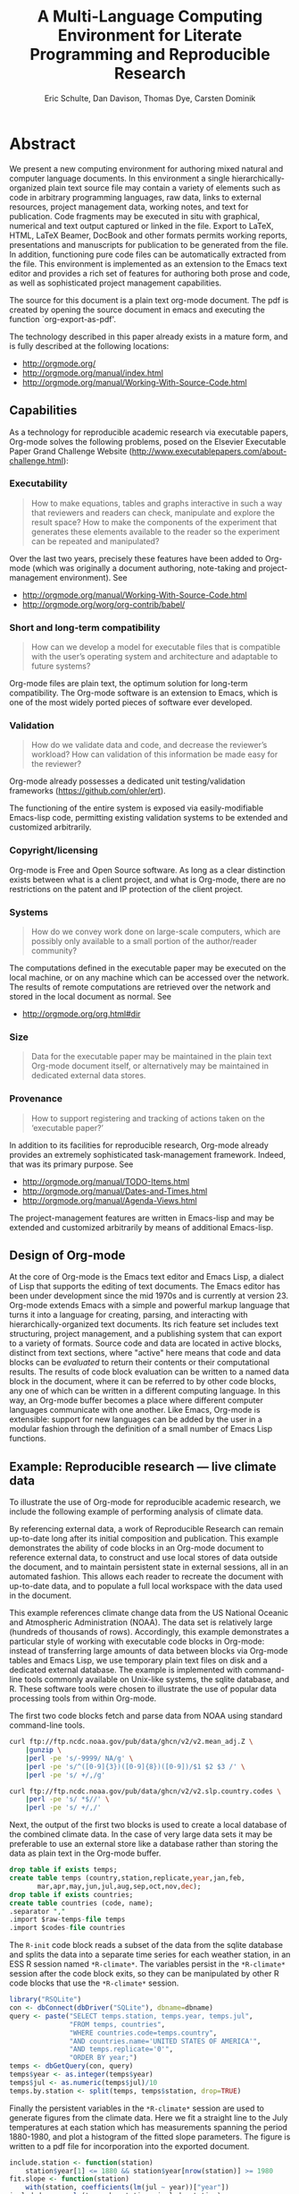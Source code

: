 #+TITLE: A Multi-Language Computing Environment for Literate Programming and Reproducible Research
#+AUTHOR: Eric Schulte, Dan Davison, Thomas Dye, Carsten Dominik
#+OPTIONS: ^:nil toc:nil H:4 num:nil

* Abstract
We present a new computing environment for authoring mixed natural and
computer language documents. In this environment a single
hierarchically-organized plain text source file may contain a variety
of elements such as code in arbitrary programming languages, raw data,
links to external resources, project management data, working notes,
and text for publication. Code fragments may be executed in situ with
graphical, numerical and text output captured or linked in the
file. Export to LaTeX, HTML, LaTeX Beamer, DocBook and other formats
permits working reports, presentations and manuscripts for publication
to be generated from the file. In addition, functioning pure code
files can be automatically extracted from the file. This environment
is implemented as an extension to the Emacs text editor and provides a
rich set of features for authoring both prose and code, as well as
sophisticated project management capabilities.

The source for this document is a plain text org-mode document. The
pdf is created by opening the source document in emacs and executing
the function `org-export-as-pdf'.

The technology described in this paper already exists in a mature
form, and is fully described at the following locations:
- http://orgmode.org/
- http://orgmode.org/manual/index.html
- http://orgmode.org/manual/Working-With-Source-Code.html

** Capabilities
As a technology for reproducible academic research via executable
papers, Org-mode solves the following problems, posed on the Elsevier
Executable Paper Grand Challenge Website
(http://www.executablepapers.com/about-challenge.html):

*** Executability
    #+begin_quote
    How to make equations, tables and graphs interactive in such a way
    that reviewers and readers can check, manipulate and explore the
    result space? How to make the components of the experiment that
    generates these elements available to the reader so the experiment
    can be repeated and manipulated?
    #+end_quote

    Over the last two years, precisely these features have been added
    to Org-mode (which was originally a document authoring, note-taking
    and project-management environment). See
    - http://orgmode.org/manual/Working-With-Source-Code.html
    - http://orgmode.org/worg/org-contrib/babel/

*** Short and long-term compatibility
    #+begin_quote
    How can we develop a model for executable files that is compatible
    with the user’s operating system and architecture and adaptable to
    future systems?
    #+end_quote

    Org-mode files are plain text, the optimum solution for long-term
    compatibility. The Org-mode software is an extension to Emacs, which
    is one of the most widely ported pieces of software ever developed.
    
*** Validation
    #+begin_quote
    How do we validate data and code, and decrease the reviewer’s
    workload? How can validation of this information be made easy for
    the reviewer?
    #+end_quote

    Org-mode already possesses a dedicated unit testing/validation
    frameworks (https://github.com/ohler/ert).

    The functioning of the entire system is exposed via
    easily-modifiable Emacs-lisp code, permitting existing validation
    systems to be extended and customized arbitrarily.
    
*** Copyright/licensing
    Org-mode is Free and Open Source software. As long as a clear
    distinction exists between what is a client project, and what is
    Org-mode, there are no restrictions on the patent and IP protection
    of the client project.

*** Systems
    #+begin_quote
    How do we convey work done on large-scale computers, which are
    possibly only available to a small portion of the author/reader
    community?
    #+end_quote

    The computations defined in the executable paper may be executed on
    the local machine, or on any machine which can be accessed over the
    network. The results of remote computations are retrieved over the
    network and stored in the local document as normal. See

    - http://orgmode.org/org.html#dir

*** Size
    #+begin_quote
    Data for the executable paper may be maintained in the plain text
    Org-mode document itself, or alternatively may be maintained in
    dedicated external data stores.
    #+end_quote

*** Provenance
    #+begin_quote
    How to support registering and tracking of actions
    taken on the ‘executable paper?’
    #+end_quote

    In addition to its facilities for reproducible research, Org-mode
    already provides an extremely sophisticated task-management
    framework. Indeed, that was its primary purpose. See
    - http://orgmode.org/manual/TODO-Items.html
    - http://orgmode.org/manual/Dates-and-Times.html
    - http://orgmode.org/manual/Agenda-Views.html

    The project-management features are written in Emacs-lisp and may be
    extended and customized arbitrarily by means of additional
    Emacs-lisp.

** Design of Org-mode
At the core of Org-mode is the Emacs text editor and Emacs Lisp, a
dialect of Lisp that supports the editing of text documents. The Emacs
editor has been under development since the mid 1970s and is currently
at version 23.  Org-mode extends Emacs with a simple and powerful
markup language that turns it into a language for creating, parsing,
and interacting with hierarchically-organized text documents.  Its
rich feature set includes text structuring, project management, and a
publishing system that can export to a variety of formats.  Source
code and data are located in active blocks, distinct from text
sections, where "active" here means that code and data blocks can be
/evaluated/ to return their contents or their computational results.
The results of code block evaluation can be written to a named data
block in the document, where it can be referred to by other code
blocks, any one of which can be written in a different computing
language.  In this way, an Org-mode buffer becomes a place where
different computer languages communicate with one another.  Like
Emacs, Org-mode is extensible: support for new languages can be added
by the user in a modular fashion through the definition of a small
number of Emacs Lisp functions.

** Example: Reproducible research --- live climate data
To illustrate the use of Org-mode for reproducible academic research,
we include the following example of performing analysis of climate data.

By referencing external data, a work of Reproducible Research can
remain up-to-date long after its initial composition and publication.
This example demonstrates the ability of code blocks in an Org-mode
document to reference external data, to construct and use local stores
of data outside the document, and to maintain persistent state in
external sessions, all in an automated fashion. This allows each
reader to recreate the document with up-to-date data, and to
populate a full local workspace with the data used in the document.

This example references climate change data from the US National
Oceanic and Atmospheric Administration (NOAA). The data set is
relatively large (hundreds of thousands of rows). Accordingly, this
example demonstrates a particular style of working with executable
code blocks in Org-mode: instead of transferring large amounts of data
between blocks via Org-mode tables and Emacs Lisp, we use temporary
plain text files on disk and a dedicated external database. The
example is implemented with command-line tools commonly available on
Unix-like systems, the sqlite database, and R. These software tools
were chosen to illustrate the use of popular data processing tools
from within Org-mode.

The first two code blocks fetch and parse data from NOAA using
standard command-line tools.

#+source: raw-temps
#+headers: :results output :file raw-temps.csv
#+begin_src sh :exports code
  curl ftp://ftp.ncdc.noaa.gov/pub/data/ghcn/v2/v2.mean_adj.Z \
      |gunzip \
      |perl -pe 's/-9999/ NA/g' \
      |perl -pe 's/^([0-9]{3})([0-9]{8})([0-9])/$1 $2 $3 /' \
      |perl -pe 's/ +/,/g'
#+end_src

#+source: country-codes
#+headers: :results output :file country-codes.csv
#+begin_src sh :exports code
  curl ftp://ftp.ncdc.noaa.gov/pub/data/ghcn/v2/v2.slp.country.codes \
      |perl -pe 's/ *$//' \
      |perl -pe 's/ +/,/'
#+end_src

Next, the output of the first two blocks is used to create a local
database of the combined climate data.  In the case of very large data
sets it may be preferable to use an external store like a database
rather than storing the data as plain text in the Org-mode buffer.

#+headers: :var raw-temps-file=raw-temps :var codes-file=country-codes
#+begin_src sqlite :db climate.sqlite :exports code :results silent
  drop table if exists temps;
  create table temps (country,station,replicate,year,jan,feb,
         mar,apr,may,jun,jul,aug,sep,oct,nov,dec);
  drop table if exists countries;
  create table countries (code, name);
  .separator ","
  .import $raw-temps-file temps
  .import $codes-file countries
#+end_src

The =R-init= code block reads a subset of the data from the sqlite
database and splits the data into a separate time series for each
weather station, in an ESS R session named =*R-climate*=. The
variables persist in the =*R-climate*= session after the code block
exits, so they can be manipulated by other R code blocks that use the
=*R-climate*= session.

#+source: R-init
#+headers: :var dbname="climate.sqlite"
#+begin_src R :session *R-climate* :exports code :results silent
    library("RSQLite")
    con <- dbConnect(dbDriver("SQLite"), dbname=dbname)
    query <- paste("SELECT temps.station, temps.year, temps.jul", 
                   "FROM temps, countries",
                   "WHERE countries.code=temps.country",
                   "AND countries.name='UNITED STATES OF AMERICA'",
                   "AND temps.replicate='0'",
                   "ORDER BY year;")
    temps <- dbGetQuery(con, query)
    temps$year <- as.integer(temps$year)
    temps$jul <- as.numeric(temps$jul)/10
    temps.by.station <- split(temps, temps$station, drop=TRUE)
#+end_src

Finally the persistent variables in the =*R-climate*= session are used
to generate figures from the climate data. Here we fit a straight line
to the July temperatures at each station which has measurements
spanning the period 1880-1980, and plot a histogram of the fitted
slope parameters. The figure is written to a pdf file for
incorporation into the exported document.

#+srcname: R-graph
#+headers: :results graphics :file temp-trends.pdf
#+begin_src R :session *R-climate* :exports both
  include.station <- function(station)
      station$year[1] <= 1880 && station$year[nrow(station)] >= 1980
  fit.slope <- function(station)
      with(station, coefficients(lm(jul ~ year))["year"])
  included <- sapply(temps.by.station, include.station)
  slopes <- sapply(temps.by.station[included], fit.slope)
  hist(slopes)
#+end_src

#+Caption: Temperature trends between 1880 and the present at weather stations in the USA. \label{fig:climate-trend}
#+ATTR_LaTeX: width=0.6\linewidth placement={t!}
#+results: R-graph
[[file:temp-trends.pdf]]

** Discussion

Org-mode has several features that make it a potentially useful tool
for a community of researchers and developers.  These include:

- Open source :: Org-mode is open source software.  Its inner workings
     are publicly visible, and its copyright is owned by the Free
     Software Foundation fsf.  This ensures that Org-mode and any work
     deriving from Org-mode will always be fully open to public
     scrutiny and modification.  These are essential qualities for
     software tools used for reproducible research.  The transparency
     required for computational results to be accepted by the
     scientific community can only be achieved when the workings of
     each tool in the scientist's tool chain is open to inspection and
     verification.

- Widely available :: Software used in reproducible research should be
     readily available and easily installed by readers.  Org-mode is
     freely available and, as of the next major release of Emacs
     (version 24), Org-mode including all of the facilities discussed
     herein will be included in the Emacs core.  Emacs is one of the
     most widely ported software applications, making possible the
     installation and use of Org-mode on a wide variety of user
     systems.

- Active community :: The Org-mode community provides ready
     support to both novice users with basic questions and to
     developers seeking to extend Org-mode.  The development of
     Org-mode would not have been possible without the attention and
     effort of this community.

- General and extensible :: A main design goal of Org-mode's support
     for working with source code was generality.  As a result, it
     displays no reproducible research or literate programming bias,
     supports arbitrary programming languages, and exports to a wide
     variety of file types, including ASCII, LaTeX, HTML, and DocBook.
     Researchers and software developers who adopt Org-mode can be
     confident that it will be able to adapt to new languages or modes
     of development.

- Integration :: Org-mode leverages the sophisticated editing modes
     available in Emacs for both natural and computational languages.


Literate programming and reproducible research systems are typically
prescriptive and difficult to use, and this cost of adoption has kept
them from spreading more widely through the computing community.
Org-mode enables users to progress gradually from simple text editing
to sophisticated data processing and code evaluation, thereby lowering
the adoption cost of these techniques.  By consolidating all code,
data, and text of research and development projects, Org-mode increases
the likelihood of their retention.  We believe that with its ease of
adoption, familiar environment, and universal applicability across
programming languages, Org-mode represents a qualitative advance in
literate programming and reproducible research tools.

Org-mode has the potential to advance the expectation that all
computational projects include /both/ code and prose; the arguments
that Knuth advanced in the early 1980s for literate programming are no
less valid today, and the pervasive use of computational tools in
scientific research makes reproducible research practices essential to
the peer review process.  Org-mode provides researchers and software
developers with a powerful tool to communicate their work and make it
more accessible.

#+begin_LaTeX
    \bibliography{babel}
#+end_LaTeX
